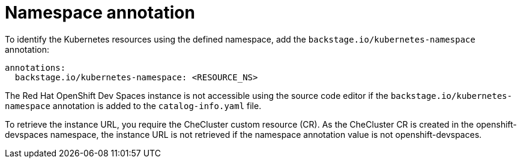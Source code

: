 [id="proc-namespace-annotation"]

= Namespace annotation

To identify the Kubernetes resources using the defined namespace, add the `backstage.io/kubernetes-namespace` annotation:

[source,yaml]
----
annotations:
  backstage.io/kubernetes-namespace: <RESOURCE_NS>
----

The Red Hat OpenShift Dev Spaces instance is not accessible using the source code editor if the `backstage.io/kubernetes-namespace` annotation is added to the `catalog-info.yaml` file.

To retrieve the instance URL, you require the CheCluster custom resource (CR). As the CheCluster CR is created in the openshift-devspaces namespace, the instance URL is not retrieved if the namespace annotation value is not openshift-devspaces.